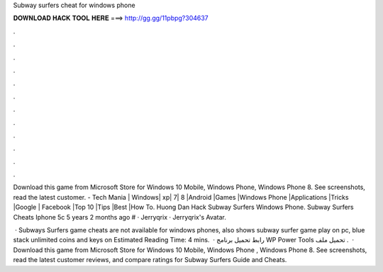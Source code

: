 Subway surfers cheat for windows phone



𝐃𝐎𝐖𝐍𝐋𝐎𝐀𝐃 𝐇𝐀𝐂𝐊 𝐓𝐎𝐎𝐋 𝐇𝐄𝐑𝐄 ===> http://gg.gg/11pbpg?304637



.



.



.



.



.



.



.



.



.



.



.



.

Download this game from Microsoft Store for Windows 10 Mobile, Windows Phone, Windows Phone 8. See screenshots, read the latest customer. - Tech Mania | Windows| xp| 7| 8 |Android |Games |Windows Phone |Applications |Tricks |Google | Facebook |Top 10 |Tips |Best |How To. Huong Dan Hack Subway Surfers Windows Phone. Subway Surfers Cheats Iphone 5c 5 years 2 months ago # · Jerryqrix · Jerryqrix's Avatar.

 · Subways Surfers game cheats are not available for windows phones, also shows subway surfer game play on pc, blue stack unlimited coins and keys on Estimated Reading Time: 4 mins.  · رابط تحميل برنامج WP Power Tools تحميل ملف .  · Download this game from Microsoft Store for Windows 10 Mobile, Windows Phone , Windows Phone 8. See screenshots, read the latest customer reviews, and compare ratings for Subway Surfers Guide and Cheats.
